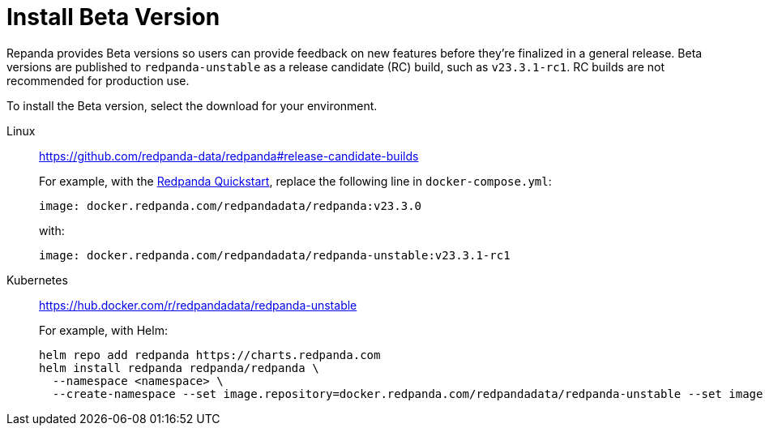 = Install Beta Version
:description: Learn how to install the Beta version. 

Repanda provides Beta versions so users can provide feedback on new features before they're finalized in a general release. Beta versions are published to `redpanda-unstable` as a release candidate (RC) build, such as `v23.3.1-rc1`. RC builds are not recommended for production use.

To install the Beta version, select the download for your environment.

[tabs]
=====
Linux::
+
--

https://github.com/redpanda-data/redpanda#release-candidate-builds

For example, with the xref:./quick-start.adoc[Redpanda Quickstart], replace the following line in `docker-compose.yml`: 

```
image: docker.redpanda.com/redpandadata/redpanda:v23.3.0
```

with:

```
image: docker.redpanda.com/redpandadata/redpanda-unstable:v23.3.1-rc1
```

--
Kubernetes::
+
--

https://hub.docker.com/r/redpandadata/redpanda-unstable

For example, with Helm:

```
helm repo add redpanda https://charts.redpanda.com
helm install redpanda redpanda/redpanda \
  --namespace <namespace> \
  --create-namespace --set image.repository=docker.redpanda.com/redpandadata/redpanda-unstable --set image.tag=v23.3.1-rc1
```

--
=====




